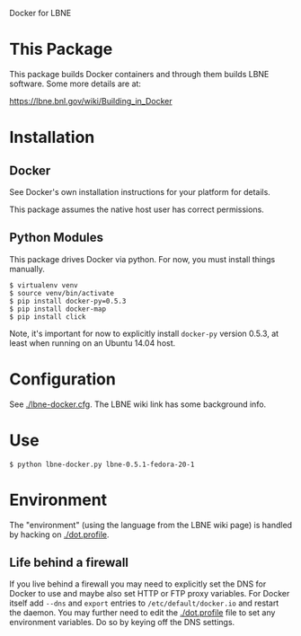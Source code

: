 Docker for LBNE

* This Package

This package builds Docker containers and through them builds LBNE
software.  Some more details are at:

https://lbne.bnl.gov/wiki/Building_in_Docker

* Installation

** Docker

See Docker's own installation instructions for your platform for details.  

This package assumes the native host user has correct permissions.

** Python Modules

This package drives Docker via python.  For now, you must install things manually.

#+BEGIN_EXAMPLE
  $ virtualenv venv
  $ source venv/bin/activate
  $ pip install docker-py=0.5.3
  $ pip install docker-map
  $ pip install click
#+END_EXAMPLE

Note, it's important for now to explicitly install =docker-py= version 0.5.3, at least when running on an Ubuntu 14.04 host. 

* Configuration

See [[./lbne-docker.cfg]].  The LBNE wiki link has some background info.

* Use

#+BEGIN_EXAMPLE
  $ python lbne-docker.py lbne-0.5.1-fedora-20-1
#+END_EXAMPLE

* Environment

The "environment" (using the language from the LBNE wiki page) is handled by hacking on [[./dot.profile]].  

** Life behind a firewall

If you live behind a firewall you may need to explicitly set the DNS for Docker to use and maybe also set HTTP or FTP proxy variables.  For Docker itself add  =--dns=  and =export= entries to =/etc/default/docker.io= and restart the daemon.  You may further need to edit the [[./dot.profile]] file to set any environment variables.   Do so by keying off the DNS settings.
